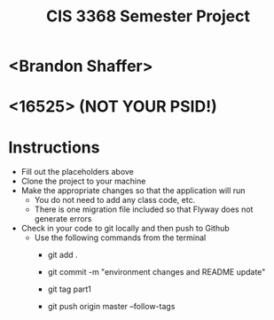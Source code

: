 #+TITLE: CIS 3368 Semester Project

* <Brandon Shaffer>
* <16525> (NOT YOUR PSID!)

* Instructions
- Fill out the placeholders above
- Clone the project to your machine
- Make the appropriate changes so that the application will run
  - You do not need to add any class code, etc.
  - There is one migration file included so that Flyway does not generate errors
- Check in your code to git locally and then push to Github
  - Use the following commands from the terminal
    - git add .

    - git commit -m "environment changes and README update"
    
    - git tag part1
    
    - git push origin master --follow-tags
